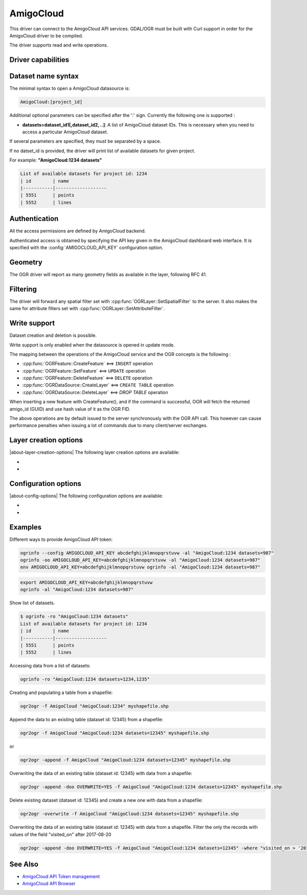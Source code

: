 .. _vector.amigocloud:

================================================================================
AmigoCloud
================================================================================

.. versionadded:: 2.1.0

.. shortname:: AmigoCloud

.. build_dependencies:: libcurl

This driver can connect to the AmigoCloud API services. GDAL/OGR must be built
with Curl support in order for the AmigoCloud driver to be compiled.

The driver supports read and write operations.

Driver capabilities
-------------------

.. supports_create::

.. supports_georeferencing::

.. supports_virtualio::

Dataset name syntax
-------------------

The minimal syntax to open a AmigoCloud datasource is:

.. code-block::

   AmigoCloud:[project_id]

Additional optional parameters can be specified after the ':' sign.
Currently the following one is supported :

-  **datasets=dataset_id1[,dataset_id2, ..]**: A list of AmigoCloud
   dataset IDs. This is necessary when you need to access a particular
   AmigoCloud dataset.

If several parameters are specified, they must be separated by a space.

If no datset_id is provided, the driver will print list of available
datasets for given project.

For example: **"AmigoCloud:1234 datasets"**

.. code-block::

    List of available datasets for project id: 1234
    | id        | name
    |-----------|-------------------
    | 5551      | points
    | 5552      | lines

Authentication
--------------

All the access permissions are defined by AmigoCloud backend.

Authenticated access is obtained by specifying the API key given in the
AmigoCloud dashboard web interface. It is specified with the :config:`AMIGOCLOUD_API_KEY`
configuration option.

Geometry
--------

The OGR driver will report as many geometry fields as available in the
layer, following RFC 41.

Filtering
---------

The driver will forward any spatial filter set with
:cpp:func:`OGRLayer::SetSpatialFilter` to the server. It also makes the same
for attribute filters set with :cpp:func:`OGRLayer::SetAttributeFilter`.

Write support
-------------

Dataset creation and deletion is possible.

Write support is only enabled when the datasource is opened in update
mode.

The mapping between the operations of the AmigoCloud service and the OGR
concepts is the following :

- :cpp:func:`OGRFeature::CreateFeature` <==> ``INSERT`` operation
- :cpp:func:`OGRFeature::SetFeature` <==> ``UPDATE`` operation
- :cpp:func:`OGRFeature::DeleteFeature` <==> ``DELETE`` operation
- :cpp:func:`OGRDataSource::CreateLayer` <==> ``CREATE TABLE`` operation
- :cpp:func:`OGRDataSource::DeleteLayer` <==> `DROP TABLE` operation

When inserting a new feature with CreateFeature(), and if the command is
successful, OGR will fetch the returned amigo_id (GUID) and use hash
value of it as the OGR FID.

The above operations are by default issued to the server synchronously
with the OGR API call. This however can cause performance penalties when
issuing a lot of commands due to many client/server exchanges.

Layer creation options
----------------------

|about-layer-creation-options|
The following layer creation options are available:

-  .. lco:: OVERWRITE
      :choices: YES, NO
      :default: NO

      Whether to overwrite an existing table with
      the layer name to be created.

-  .. lco:: GEOMETRY_NULLABLE
      :choices: YES, NO
      :default: YES

      Whether the values of the geometry column can be NULL.

Configuration options
---------------------

|about-config-options|
The following configuration options are available:

-  .. config:: AMIGOCLOUD_API_URL
      :default: https://www.amigocloud.com/api/v1

      Can be used to point to another server.

-  .. config:: AMIGOCLOUD_API_KEY

      See usage examples.

Examples
--------

Different ways to provide AmigoCloud API token:

.. code-block::

    ogrinfo --config AMIGOCLOUD_API_KEY abcdefghijklmnopqrstuvw -al "AmigoCloud:1234 datasets=987"
    ogrinfo -oo AMIGOCLOUD_API_KEY=abcdefghijklmnopqrstuvw -al "AmigoCloud:1234 datasets=987"
    env AMIGOCLOUD_API_KEY=abcdefghijklmnopqrstuvw ogrinfo -al "AmigoCloud:1234 datasets=987"

.. code-block::

    export AMIGOCLOUD_API_KEY=abcdefghijklmnopqrstuvw
    ogrinfo -al "AmigoCloud:1234 datasets=987"

Show list of datasets.

.. code-block::

    $ ogrinfo -ro "AmigoCloud:1234 datasets"
    List of available datasets for project id: 1234
    | id        | name
    |-----------|-------------------
    | 5551      | points
    | 5552      | lines

Accessing data from a list of datasets:

.. code-block::

    ogrinfo -ro "AmigoCloud:1234 datasets=1234,1235"

Creating and populating a table from a shapefile:

.. code-block::

    ogr2ogr -f AmigoCloud "AmigoCloud:1234" myshapefile.shp

Append the data to an existing table (dataset id: 12345) from a shapefile:

.. code-block::

    ogr2ogr -f AmigoCloud "AmigoCloud:1234 datasets=12345" myshapefile.shp

or

.. code-block::

    ogr2ogr -append -f AmigoCloud "AmigoCloud:1234 datasets=12345" myshapefile.shp

Overwriting the data of an existing table (dataset id: 12345) with data from a
shapefile:

.. code-block::

    ogr2ogr -append -doo OVERWRITE=YES -f AmigoCloud "AmigoCloud:1234 datasets=12345" myshapefile.shp

Delete existing dataset (dataset id: 12345) and create a new one with data from
a shapefile:

.. code-block::

    ogr2ogr -overwrite -f AmigoCloud "AmigoCloud:1234 datasets=12345" myshapefile.shp

Overwriting the data of an existing table (dataset id: 12345) with data from a
shapefile. Filter the only the records with values of the field "visited_on"
after 2017-08-20

.. code-block::

    ogr2ogr -append -doo OVERWRITE=YES -f AmigoCloud "AmigoCloud:1234 datasets=12345" -where "visited_on > '2017-08-20'" myshapefile.shp

See Also
--------

-  `AmigoCloud API Token management <https://www.amigocloud.com/accounts/tokens>`__
-  `AmigoCloud API Browser <https://www.amigocloud.com/api/v1/>`__
